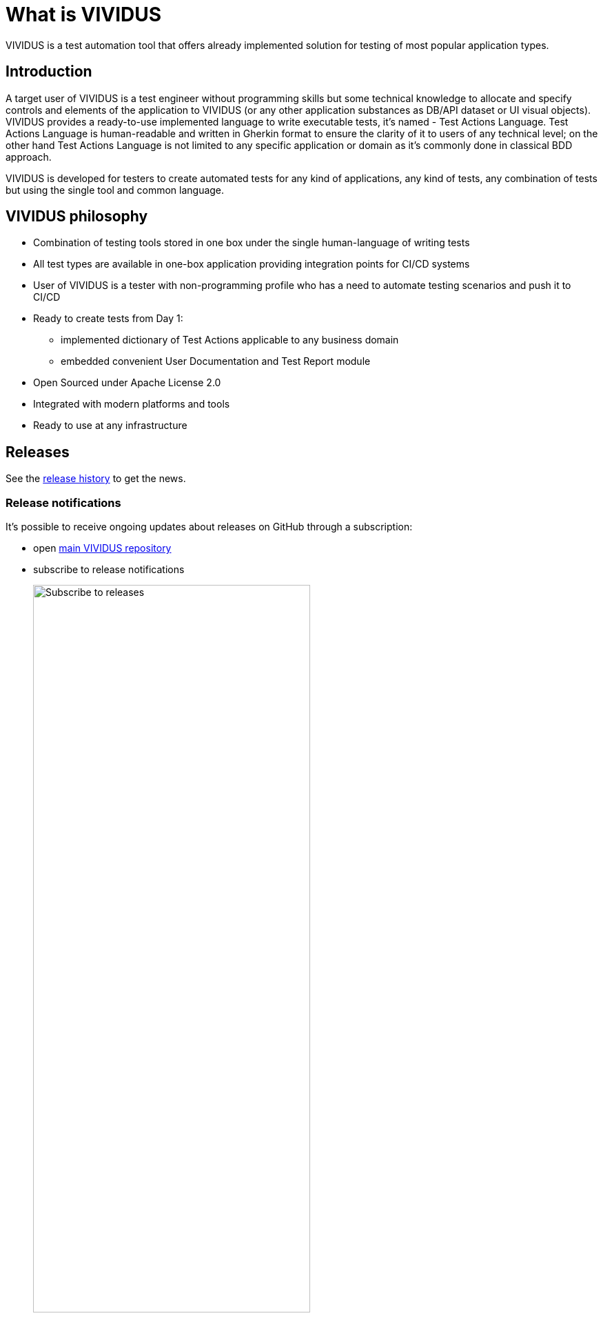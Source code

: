 = What is VIVIDUS

VIVIDUS is a test automation tool that offers already implemented solution for testing of most popular application types.

== Introduction

A target user of VIVIDUS is a test engineer without programming skills but some technical knowledge to allocate and specify controls and elements of the application to VIVIDUS (or any other application substances as DB/API dataset or UI visual objects). VIVIDUS provides a ready-to-use implemented language to write executable tests, it's named - Test Actions Language. Test Actions Language is human-readable and written in Gherkin format to ensure the clarity of it to users of any technical level; on the other hand Test Actions Language is not limited to any specific application or domain as it’s commonly done in classical BDD approach.

VIVIDUS is developed for testers to create automated tests for any kind of applications, any kind of tests, any combination of tests but using the single tool and common language.

== VIVIDUS philosophy
* Combination of testing tools stored in one box under the single human-language of writing tests
* All test types are available in one-box application providing integration points for CI/CD systems
* User of VIVIDUS is a tester with non-programming profile who has a need to automate testing scenarios and push it to CI/CD
* Ready to create tests from Day 1:
** implemented dictionary of Test Actions applicable to any business domain
** embedded convenient User Documentation and Test Report module
* Open Sourced under Apache License 2.0
* Integrated with modern platforms and tools
* Ready to use at any infrastructure

== Releases

See the https://github.com/vividus-framework/vividus/releases[release history] to get the news.

=== Release notifications

It's possible to receive ongoing updates about releases on GitHub through a subscription:

- open https://github.com/vividus-framework/vividus/[main VIVIDUS repository]
- subscribe to release notifications
+
image::subscribe-to-releases.gif[Subscribe to releases,width=70%]
